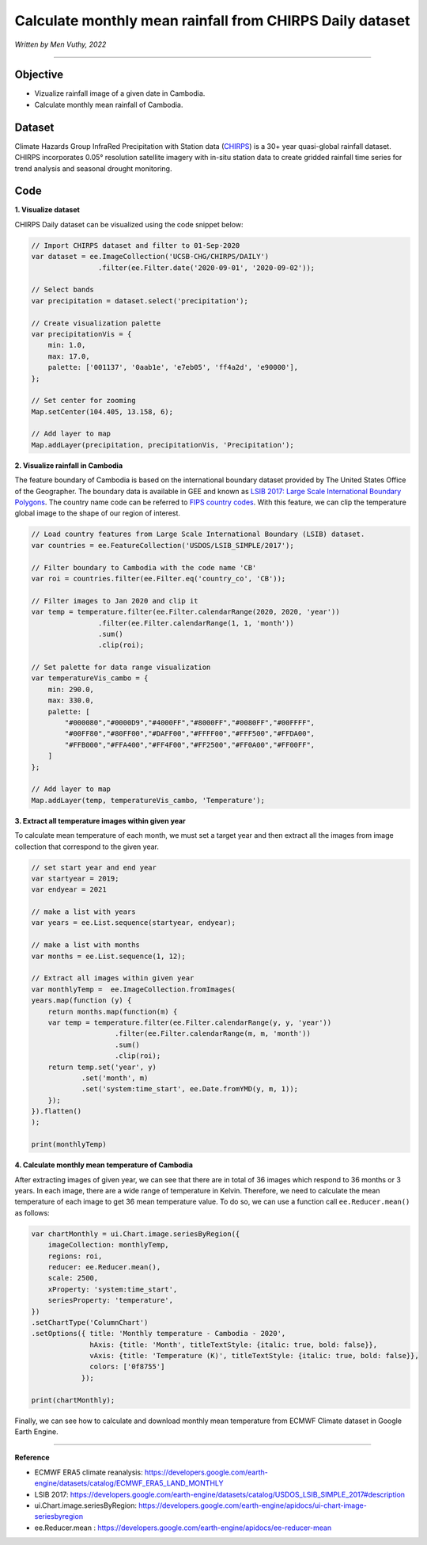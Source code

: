 =======================================================================
Calculate monthly mean rainfall from CHIRPS Daily dataset
=======================================================================
*Written by Men Vuthy, 2022*

----------

Objective
---------------

* Vizualize rainfall image of a given date in Cambodia.
* Calculate monthly mean rainfall of Cambodia.

Dataset
---------------

Climate Hazards Group InfraRed Precipitation with Station data (`CHIRPS <https://developers.google.com/earth-engine/datasets/catalog/UCSB-CHG_CHIRPS_DAILY>`__) is a 30+ year quasi-global rainfall dataset. CHIRPS incorporates 0.05° resolution satellite imagery with in-situ station data to create gridded rainfall time series for trend analysis and seasonal drought monitoring.

.. figure:: img/CHIRPS.png
    :width: 700px
    :align: center
    :alt: ERA5 Climate Reanalysis

Code
---------------

**1. Visualize dataset**

CHIRPS Daily dataset can be visualized using the code snippet below:

.. code-block:: JavaScript
    
    // Import CHIRPS dataset and filter to 01-Sep-2020
    var dataset = ee.ImageCollection('UCSB-CHG/CHIRPS/DAILY')
                    .filter(ee.Filter.date('2020-09-01', '2020-09-02'));
                  
    // Select bands
    var precipitation = dataset.select('precipitation');

    // Create visualization palette
    var precipitationVis = {
        min: 1.0,
        max: 17.0,
        palette: ['001137', '0aab1e', 'e7eb05', 'ff4a2d', 'e90000'],
    };

    // Set center for zooming
    Map.setCenter(104.405, 13.158, 6);

    // Add layer to map
    Map.addLayer(precipitation, precipitationVis, 'Precipitation');


.. figure:: img/CHIRPS-image.png
    :width: 1200px
    :align: center

**2. Visualize rainfall in Cambodia**

The feature boundary of Cambodia is based on the international boundary dataset provided by The United States Office of the Geographer. The boundary data is available in GEE and known as `LSIB 2017: Large Scale International Boundary Polygons <https://developers.google.com/earth-engine/datasets/catalog/USDOS_LSIB_SIMPLE_2017#description>`__. The country name code can be referred to `FIPS country codes <https://en.wikipedia.org/wiki/List_of_FIPS_country_codes>`__. With this feature, we can clip the temperature global image to the shape of our region of interest.

.. code-block:: JavaScript

    // Load country features from Large Scale International Boundary (LSIB) dataset.
    var countries = ee.FeatureCollection('USDOS/LSIB_SIMPLE/2017');

    // Filter boundary to Cambodia with the code name 'CB'
    var roi = countries.filter(ee.Filter.eq('country_co', 'CB'));

    // Filter images to Jan 2020 and clip it
    var temp = temperature.filter(ee.Filter.calendarRange(2020, 2020, 'year'))
                    .filter(ee.Filter.calendarRange(1, 1, 'month'))
                    .sum()
                    .clip(roi);

    // Set palette for data range visualization
    var temperatureVis_cambo = {
        min: 290.0,
        max: 330.0,
        palette: [
            "#000080","#0000D9","#4000FF","#8000FF","#0080FF","#00FFFF",
            "#00FF80","#80FF00","#DAFF00","#FFFF00","#FFF500","#FFDA00",
            "#FFB000","#FFA400","#FF4F00","#FF2500","#FF0A00","#FF00FF",
        ]
    };

    // Add layer to map
    Map.addLayer(temp, temperatureVis_cambo, 'Temperature');

.. figure:: img/cambodia-temp.png
    :width: 1200px
    :align: center

**3. Extract all temperature images within given year**

To calculate mean temperature of each month, we must set a target year and then extract all the images from image collection that correspond to the given year. 

.. code-block:: JavaScript


    // set start year and end year
    var startyear = 2019;
    var endyear = 2021
 
    // make a list with years
    var years = ee.List.sequence(startyear, endyear);

    // make a list with months
    var months = ee.List.sequence(1, 12);

    // Extract all images within given year
    var monthlyTemp =  ee.ImageCollection.fromImages(
    years.map(function (y) {
        return months.map(function(m) {
        var temp = temperature.filter(ee.Filter.calendarRange(y, y, 'year'))
                        .filter(ee.Filter.calendarRange(m, m, 'month'))
                        .sum()
                        .clip(roi);
        return temp.set('year', y)
                .set('month', m)
                .set('system:time_start', ee.Date.fromYMD(y, m, 1));
        });
    }).flatten()
    );

    print(monthlyTemp)

.. figure:: img/list_img_temp.png
    :width: 1200px
    :align: center

**4. Calculate monthly mean temperature of Cambodia**

After extracting images of given year, we can see that there are in total of 36 images which respond to 36 months or 3 years. In each image, there are a wide range of temperature in Kelvin. Therefore, we need to calculate the mean temperature of each image to get 36 mean temperature value. To do so, we can use a function call ``ee.Reducer.mean()`` as follows:

.. code-block:: JavaScript

    var chartMonthly = ui.Chart.image.seriesByRegion({
        imageCollection: monthlyTemp,
        regions: roi,
        reducer: ee.Reducer.mean(),
        scale: 2500,
        xProperty: 'system:time_start',
        seriesProperty: 'temperature',
    })
    .setChartType('ColumnChart')
    .setOptions({ title: 'Monthly temperature - Cambodia - 2020',
                  hAxis: {title: 'Month', titleTextStyle: {italic: true, bold: false}},
                  vAxis: {title: 'Temperature (K)', titleTextStyle: {italic: true, bold: false}},
                  colors: ['0f8755']
                });
 
    print(chartMonthly);

.. figure:: img/monthly-temp-chart.png
    :width: 1200px
    :align: center


Finally, we can see how to calculate and download monthly mean temperature from  ECMWF Climate dataset in Google Earth Engine.

----------

**Reference**

* ECMWF ERA5 climate reanalysis: https://developers.google.com/earth-engine/datasets/catalog/ECMWF_ERA5_LAND_MONTHLY
* LSIB 2017: https://developers.google.com/earth-engine/datasets/catalog/USDOS_LSIB_SIMPLE_2017#description
* ui.Chart.image.seriesByRegion: https://developers.google.com/earth-engine/apidocs/ui-chart-image-seriesbyregion
* ee.Reducer.mean : https://developers.google.com/earth-engine/apidocs/ee-reducer-mean
